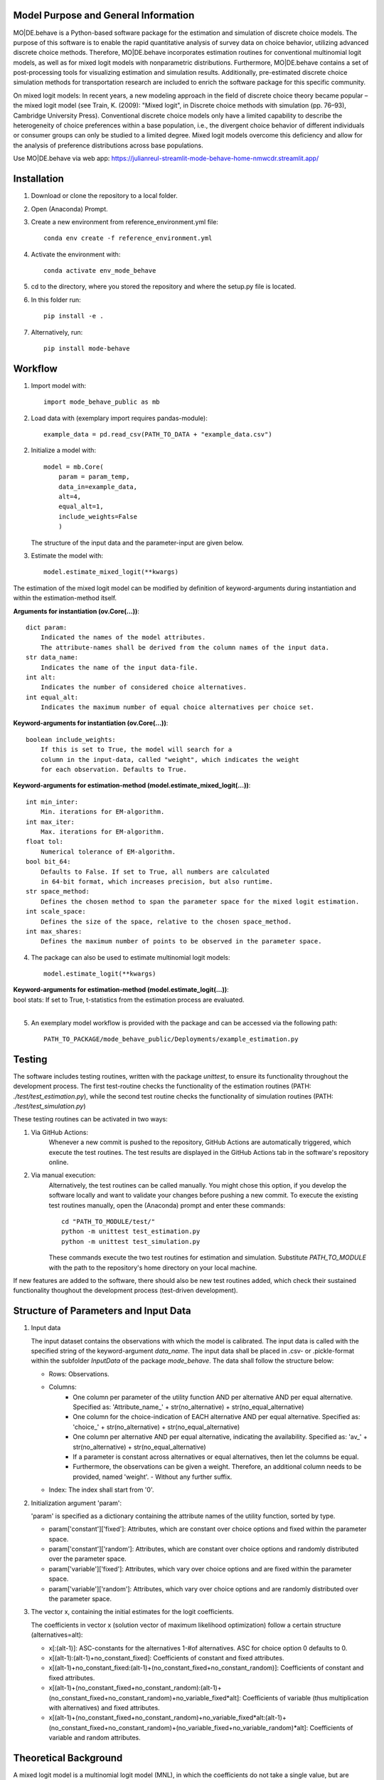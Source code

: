 Model Purpose and General Information
=====================================
MO|DE.behave is a Python-based software package for the estimation and 
simulation of discrete choice models. The purpose of this software is to enable 
the rapid quantitative analysis of survey data on choice behavior, 
utilizing advanced discrete choice methods. 
Therefore, MO|DE.behave incorporates estimation routines for conventional 
multinomial logit models, as well as for mixed logit models with nonparametric 
distributions.
Furthermore, MO|DE.behave contains a set of post-processing tools for visualizing 
estimation and simulation results. Additionally, pre-estimated 
discrete choice simulation methods for transportation research are included to 
enrich the software package for this specific community.

On mixed logit models:
In recent years, a new modeling approach in the field of discrete choice theory 
became popular – the mixed logit model (see Train, K. (2009): "Mixed logit", 
in Discrete choice methods with simulation (pp. 76–93), Cambridge University Press). 
Conventional discrete choice models only have a limited capability to describe 
the heterogeneity of choice preferences within a base population, i.e., 
the divergent choice behavior of different individuals or consumer groups can 
only be studied to a limited degree. Mixed logit models overcome this deficiency and 
allow for the analysis of preference distributions across base populations.

Use MO|DE.behave via web app: https://julianreul-streamlit-mode-behave-home-nmwcdr.streamlit.app/

Installation
============
1. Download or clone the repository to a local folder.
#. Open (Anaconda) Prompt.
#. Create a new environment from reference_environment.yml file::

      conda env create -f reference_environment.yml
      
#. Activate the environment with::

      conda activate env_mode_behave
      
#. cd to the directory, where you stored the repository and where the setup.py file is located.

#. In this folder run::
    
      pip install -e .
      
#. Alternatively, run::
      
      pip install mode-behave


Workflow
========
1. Import model with::

      import mode_behave_public as mb
      
2. Load data with (exemplary import requires pandas-module)::
    
      example_data = pd.read_csv(PATH_TO_DATA + "example_data.csv")

2. Initialize a model with::
    
      model = mb.Core(
          param = param_temp, 
          data_in=example_data, 
          alt=4,
          equal_alt=1,
          include_weights=False
          )
      
   The structure of the input data and the parameter-input are given below.

3. Estimate the model with::

      model.estimate_mixed_logit(**kwargs)  
      
The estimation of the mixed logit model can be modified by definition of keyword-arguments
during instantiation and within the estimation-method itself.

**Arguments for instantiation (ov.Core(...))**::

    dict param:
        Indicated the names of the model attributes. 
        The attribute-names shall be derived from the column names of the input data.
    str data_name: 
        Indicates the name of the input data-file. 
    int alt: 
        Indicates the number of considered choice alternatives.
    int equal_alt: 
        Indicates the maximum number of equal choice alternatives per choice set.

**Keyword-arguments for instantiation (ov.Core(...))**::

    boolean include_weights: 
        If this is set to True, the model will search for a
        column in the input-data, called "weight", which indicates the weight
        for each observation. Defaults to True.

**Keyword-arguments for estimation-method (model.estimate_mixed_logit(...))**::

    int min_inter: 
        Min. iterations for EM-algorithm.
    int max_iter: 
        Max. iterations for EM-algorithm.
    float tol: 
        Numerical tolerance of EM-algorithm.
    bool bit_64: 
        Defaults to False. If set to True, all numbers are calculated
        in 64-bit format, which increases precision, but also runtime.
    str space_method: 
        Defines the chosen method to span the parameter space for the mixed logit estimation.
    int scale_space: 
        Defines the size of the space, relative to the chosen space_method.
    int max_shares: 
        Defines the maximum number of points to be observed in the parameter space.

      
4. The package can also be used to estimate multinomial logit models::

      model.estimate_logit(**kwargs)  
      
| **Keyword-arguments for estimation-method (model.estimate_logit(...))**:
| bool stats: If set to True, t-statistics from the estimation process are evaluated.
|

5. An exemplary model workflow is provided with the package and can be accessed via the following path::

    PATH_TO_PACKAGE/mode_behave_public/Deployments/example_estimation.py

Testing
=======

The software includes testing routines, written with the package *unittest*, 
to ensure its functionality throughout the development process. 
The first test-routine checks the functionality
of the estimation routines (PATH: *./test/test_estimation.py*), while the second
test routine checks the functionality of simulation routines 
(PATH: *./test/test_simulation.py*)

These testing routines can be activated in two ways:

1. Via GitHub Actions:
    Whenever a new commit is pushed to the repository, GitHub Actions
    are automatically triggered, which execute the test routines.
    The test results are displayed in the GitHub Actions tab in the 
    software's repository online.
2. Via manual execution:
    Alternatively, the test routines can be called manually. You might chose
    this option, if you develop the software locally and want to validate 
    your changes before pushing a new commit. To execute the existing test 
    routines manually, open the (Anaconda) prompt and enter these commands::
        
        cd "PATH_TO_MODULE/test/"
        python -m unittest test_estimation.py
        python -m unittest test_simulation.py
        
    These commands execute the two test routines for estimation and simulation.
    Substitute *PATH_TO_MODULE* with the path to the repository's home
    directory on your local machine.
        

If new features are added to the software, there should also be new test
routines added, which check their sustained functionality thoughout the 
development process (test-driven development).
    

Structure of Parameters and Input Data
======================================

1. Input data

   The input dataset contains the observations with which the model is 
   calibrated. The input data is called with the specified string of the
   keyword-argument *data_name*. The input data shall be placed in .csv- or 
   .pickle-format within the subfolder *InputData* of the package *mode_behave*.
   The data shall follow the structure below:
   
   * Rows: Observations.
   * Columns:
         - One column per parameter of the utility function AND per alternative AND per equal alternative.
           Specified as: 'Attribute_name_' + str(no_alternative) + str(no_equal_alternative)
         - One column for the choice-indication of EACH alternative AND per equal alternative.
           Specified as: 'choice_' + str(no_alternative) + str(no_equal_alternative)
         - One column per alternative AND per equal alternative, indicating the availability.
           Specified as: 'av_' + str(no_alternative) + str(no_equal_alternative)
         - If a parameter is constant across alternatives or equal alternatives, then let the columns be equal.
         - Furthermore, the observations can be given a weight. Therefore, an additional column needs to be provided, named 'weight'. - Without any further suffix.
   * Index: The index shall start from '0'.
          
2. Initialization argument 'param':
    
   'param' is specified as a dictionary containing the attribute names of the 
   utility function, sorted by type.
   
   * param['constant']['fixed']: Attributes, which are constant over choice 
     options and fixed within the parameter space. 
   * param['constant']['random']: Attributes, which are constant over choice 
     options and randomly distributed over the parameter space. 
   * param['variable']['fixed']: Attributes, which vary over choice 
     options and are fixed within the parameter space. 
   * param['variable']['random']: Attributes, which vary over choice 
     options and are randomly distributed over the parameter space. 
     
3. The vector x, containing the initial estimates for the logit coefficients.

   The coefficients in vector x (solution vector of maximum likelihood optimization)
   follow a certain structure (alternatives=alt):
   
   * x[:(alt-1)]: ASC-constants for the alternatives 1-#of alternatives. ASC for choice option 0 defaults to 0.
   * x[(alt-1):(alt-1)+no_constant_fixed]: Coefficients of constant and fixed attributes.
   * x[(alt-1)+no_constant_fixed:(alt-1)+(no_constant_fixed+no_constant_random)]: 
     Coefficients of constant and fixed attributes.   
   * x[(alt-1)+(no_constant_fixed+no_constant_random):(alt-1)+(no_constant_fixed+no_constant_random)+no_variable_fixed*alt]: 
     Coefficients of variable (thus multiplication with alternatives) 
     and fixed attributes.
   * x[(alt-1)+(no_constant_fixed+no_constant_random)+no_variable_fixed*alt:(alt-1)+(no_constant_fixed+no_constant_random)+(no_variable_fixed+no_variable_random)*alt]: 
     Coefficients of variable and random attributes.
      
Theoretical Background
======================
A mixed logit model is a multinomial logit model (MNL), in which the coefficients 
do not take a single value, but are distributed over a parameter space. 
Within this package, the mixed logit models 
are estimated on a discrete parameter space, which is specified by the researcher (nonparametric design).
The discrete subsets of the parameter space are called classes, 
analogously to latent class models (LCM). The goal of the estimation procedure
is to estimate the optimal share, i.e. weight, of each class within the discrete parameter space.
The algorithm roughly follows the procedure below:

1. Estimate initial coefficients of a standard multinomial logit model.
2. Specify a continuous parameter space for the random coefficients with
   the mean and the standard deviation of each initially calculated random coefficient. 
   (The standard deviation can be calculated from a k-fold cross-validation.)
   Alternatively, the parameter space can be defined via the absolute values
   of the parameters.
3. Draw points (maximum number of point = -max_shares-) from the parameter space via latin hypercube sampling.
3. Estimate the optimal share for each drawn point with an expectation-maximization (EM) algorithm. (see Train, 2009)

      
Further reading:

* Train, K. (2009): "Mixed logit", in Discrete choice methods with simulation (pp. 76–93), Cambridge University Press
* Train, K. (2008): "EM algorithms for nonparametric estimation of mixing distributions", in Journal of Choice Modelling, 1(1), 40–69, https://doi.org/10.1016/S1755-5345(13)70022-8
* Train, K. (2016): "Mixed logit with a flexible mixing distribution", in Journal of Choice Modelling, 19, 40–53, https://doi.org/10.1016/j.jocm.2016.07.004
* McFadden, D. and Train, K. (2000): "Mixed MNL models for discrete response", in Journal of Applied Econometrics, 15(5), 447-470, https://www.jstor.org/stable/2678603 

Post-Analysis
=============

1. Access of estimated coefficients and summary statistics

   * **model.shares**: Estimated shares of discrete classes within parameter space.
   * **model.points**: Parameter space of random coefficients.
   * **model.initial_point**: Coefficients of initially estimated logit model.
     
2. Visualization of parameter space::

      model.visualize_space(**kwargs)
      
      Most important keyword-argument is "k". - "k" incidates the number of cluster
      centers, to which the estimated random parameters of the mixed logit model
      shall be attributed. The cluster centers indicate different potential
      choice or consumer groups. This method clusters the estimated random preferences
      and shows the position of the cluster centers as well as the overall distribution
      of estimated random parameters across the whole parameter space.
      
3. Forecast with cluster centers::

    model.forecast(method, **kwargs)
                
    "method" indicates the type of the discrete choice model ("MNL", "MXL", or "LC" for latent class).
    In **kwargs, also "k" can be given to indicate the number of cluster
    centers which shall be analyzed. This method forecasts the mean choice, based
    on the estimated parameters of each cluster center and the attribute values
    of the base data. It is a good reference point to study the diverging choice
    behavior of each cluster center. Furthermore, the keyword-argument
    "sense_scenarios" can be given to study model sensitivities by 
    indicating a relative change in the value of certain model attributes.

4. Cluster the drawn points from the parameter space to similar preference groups (e.g. consumer groups)::

    model.cluster_space(method, k, **kwargs)
    
    "method" indicates the clustering algorithm, e.g. kmeans. 
    "k" indicates the number of cluster centers.
    The output of this method is the classification of the drawn points
    from the parameter space into clusters. The second output are
    the calculated cluster centers. 
    The clusters can be interpreted as consumer groups.

5. Assignment of observations to cluster centers::
    
    model.assign_to_cluster(**kwargs)
    
    This method calculates probabilities for each observation in the base data,
    which indicate the likelihood with which an observation belongs to a 
    cluster center (the method internally calls self.cluster_space to
    determine the cluster centers). 
    This method is useful to characterize the consumer groups.
          
Simulation
==========

The model incorporates a class **Simulation**, which contains customized
methods to simulate previously estimated choice models.
In order to simulate choice probabilities, the model must be instantiated as follows::

   model = ov.Core(model_type = 'simulation', simulation_type = 'mode_choice')
   
The keyword-argument *simulation_type* specifies which kind of simulation
shall be conducted.
Currently only MNL-simulations are implemented.

The following MNL-simulations are currently available:

**MNL-Model for Mode-Choice (simulation_type = 'mode_choice')**::

    model.simulate_mode_choice(agegroup, occupation, regiontype, distance, av)
    
The method simulates the probability of mode choice for ten different modes
(Walking, Biking, MIV-self, MIV-co, bus_near, train_near, train_city, bus_far, train_far, carsharing).
Input parameters are the agegroup of the simulated agent (1: <18, 2: 18-65, 3: >65),
the occupation (1: full-time work, 2: part-time, 3: education, 4: no occupation),
the regiontype of residence (according to RegioStaR7 - BMVI classification),
distance (travel cost and time are derived from this variable, based on 
cost-assumptions for the year 2020. Also, the regiontype for the calculation
of average speeds is assumed to be identical with the specified regiontype
of the home location of the agent),
as well as the availability of each mode in numpy-array format.
Filename of pre-estimated model parameters: 'initial_point_mode'

**MNL-model for the probability of the number of cars per households (simulation_type = 'car_ownership')**::

   model.simulate_hh_cars(urban_region, rural_region, hh_size,
                         adults_working, children, htype, quali_opnv, sharing,
                         relative_cost_per_car, age_adults_scaled)
                         
The method simulates the probability, that a household owns 0-3+ cars (4 discrete alternatives).
Input paramters are the regiontype of residence in I/O-format according to 
RegioStaR2 BMVI classification (e.g.: urban_region = 1, rural_region = 0),
the household size (hh_size), the number of working adults (adults_working),
the number of children in the household (children), the housing type (htype)
in I/O-format (e.g.: 1, if individual house, 0, if multi-apartment house),
the quality of public transport in the residence area (1: Very Bad, 2: Bad, 3: Good, 4: Very Good),
whether the household holds a carsharing-membership (sharing), the
ratio of the average car price divided by household income (relative_cost_per_car).
Average market prices can be derived from Kraus' vehicle cost model.
Last input parameter is the average age of the adults, living in the household,
scaled by *0.1!